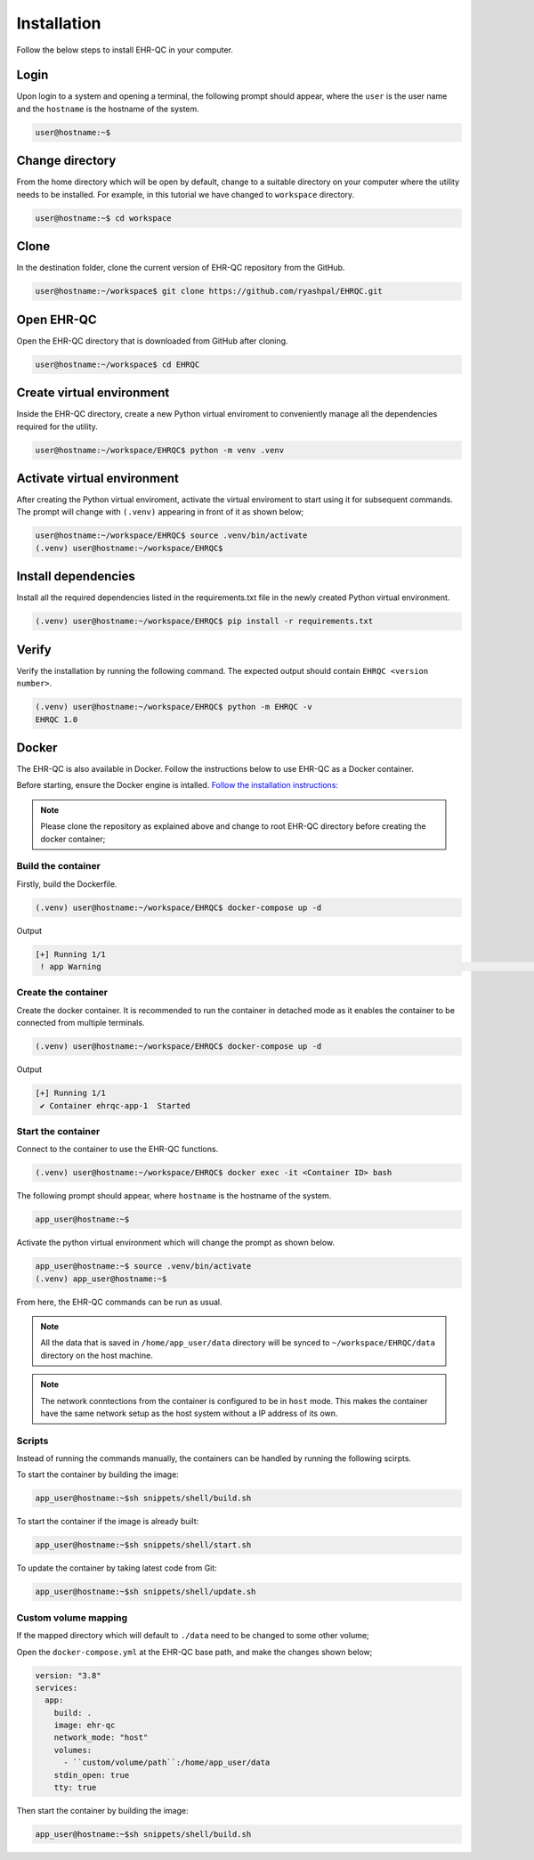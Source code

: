 Installation
============

Follow the below steps to install EHR-QC in your computer.


Login
------

Upon login to a system and opening a terminal, the following prompt should appear, where the ``user`` is the user name and the ``hostname`` is the hostname of the system.

.. code-block:: console

   user@hostname:~$


Change directory
----------------

From the home directory which will be open by default, change to a suitable directory on your computer where the utility needs to be installed. For example, in this tutorial we have changed to ``workspace`` directory.

.. code-block:: console

   user@hostname:~$ cd workspace


Clone
-----

In the destination folder, clone the current version of EHR-QC repository from the GitHub.

.. code-block:: console

   user@hostname:~/workspace$ git clone https://github.com/ryashpal/EHRQC.git


Open EHR-QC
-----------

Open the EHR-QC directory that is downloaded from GitHub after cloning.

.. code-block:: console

   user@hostname:~/workspace$ cd EHRQC


Create virtual environment
--------------------------

Inside the EHR-QC directory, create a new Python virtual enviroment to conveniently manage all the dependencies required for the utility.

.. code-block:: console

   user@hostname:~/workspace/EHRQC$ python -m venv .venv


Activate virtual environment
----------------------------

After creating the Python virtual enviroment, activate the virtual enviroment to start using it for subsequent commands. The prompt will change with ``(.venv)`` appearing in front of it as shown below;

.. code-block:: console

   user@hostname:~/workspace/EHRQC$ source .venv/bin/activate
   (.venv) user@hostname:~/workspace/EHRQC$


Install dependencies
--------------------

Install all the required dependencies listed in the requirements.txt file in the newly created Python virtual environment.

.. code-block:: console

   (.venv) user@hostname:~/workspace/EHRQC$ pip install -r requirements.txt


Verify
------

Verify the installation by running the following command. The expected output should contain ``EHRQC <version number>``.

.. code-block:: console

   (.venv) user@hostname:~/workspace/EHRQC$ python -m EHRQC -v
   EHRQC 1.0


Docker
------

The EHR-QC is also available in Docker. Follow the instructions below to use EHR-QC as a Docker container.

Before starting, ensure the Docker engine is intalled.
`Follow the installation instructions: <https://docs.docker.com/engine/install/>`_

.. note::
   Please clone the repository as explained above and change to root EHR-QC directory before creating the docker container;

Build the container
~~~~~~~~~~~~~~~~~~~

Firstly, build the Dockerfile.

.. code-block:: console

   (.venv) user@hostname:~/workspace/EHRQC$ docker-compose up -d

Output

.. code-block:: console

   [+] Running 1/1
    ! app Warning                                                                                                                                                    [+] Building 194.3s (16/16) FINISHED                                                                                                                               => [internal] load build definition from Dockerfile                                                                                                               => => transferring dockerfile: 32B                                                                                                                                 => [internal] load .dockerignore                                                                                                                                   => => transferring context: 34B                                                                                                                                   => [internal] load metadata for docker.io/library/python:3.9-slim                                                                                                 => [ 1/11] FROM docker.io/library/python:3.9-slim@sha256:a321a8513911c55888b9c1cc981a5ba646271447a82ece1b62e4a6a8ff1d431b                                         => [internal] load build context                                                                                                                                   => => transferring context: 348.07kB                                                                                                                               => CACHED [ 2/11] RUN useradd --create-home --shell /bin/bash app_user                                                                                             => CACHED [ 3/11] WORKDIR /home/app_user                                                                                                                           => CACHED [ 4/11] RUN apt-get update && apt-get install                                                                                                           => CACHED [ 5/11] COPY requirements.txt ./                                                                                                                         => CACHED [ 6/11] RUN pip install --no-cache-dir -r requirements.txt                                                                                               => CACHED [ 7/11] RUN mkdir /home/app_user/data                                                                                                                   => CACHED [ 8/11] RUN chown -R app_user.app_user /home/app_user/data                                                                                               => [ 9/11] COPY . .                                                                                                                                               => [10/11] RUN python -m venv .venv                                                                                                                               => [11/11] RUN .venv/bin/pip install --no-cache-dir -r requirements.txt                                                                                           => exporting to image                                                                                                                                             => => exporting layers                                                                                                                                             => => writing image sha256:790deade8232b27a423c61b06e1e43949b17810dac828777ca8aeaa4f5884bc4                                                                       => => naming to docker.io/library/ehr-qc                                                                                                            

Create the container
~~~~~~~~~~~~~~~~~~~~

Create the docker container. It is recommended to run the container in detached mode as it enables the container to be connected from multiple terminals.

.. code-block:: console

   (.venv) user@hostname:~/workspace/EHRQC$ docker-compose up -d

Output

.. code-block:: console

   [+] Running 1/1
    ✔ Container ehrqc-app-1  Started


Start the container
~~~~~~~~~~~~~~~~~~~~

Connect to the container to use the EHR-QC functions.

.. code-block:: console

   (.venv) user@hostname:~/workspace/EHRQC$ docker exec -it <Container ID> bash


The following prompt should appear, where ``hostname`` is the hostname of the system.

.. code-block:: console

   app_user@hostname:~$

Activate the python virtual environment which will change the prompt as shown below.

.. code-block:: console

   app_user@hostname:~$ source .venv/bin/activate
   (.venv) app_user@hostname:~$

From here, the EHR-QC commands can be run as usual.

.. note::
   All the data that is saved in ``/home/app_user/data`` directory will be synced to ``~/workspace/EHRQC/data`` directory on the host machine.

.. note::
   The network conntections from the container is configured to be in ``host`` mode. This makes the container have the same network setup as the host system without a IP address of its own.

Scripts
~~~~~~~

Instead of running the commands manually, the containers can be handled by running the following scirpts.

To start the container by building the image:

.. code-block:: console

   app_user@hostname:~$sh snippets/shell/build.sh

To start the container if the image is already built:

.. code-block:: console

   app_user@hostname:~$sh snippets/shell/start.sh

To update the container by taking latest code from Git:

.. code-block:: console

   app_user@hostname:~$sh snippets/shell/update.sh

Custom volume mapping
~~~~~~~~~~~~~~~~~~~~~

If the mapped directory which will default to ``./data`` need to be changed to some other volume;

Open the ``docker-compose.yml`` at the EHR-QC base path, and make the changes shown below;

.. code-block:: console

   version: "3.8"
   services:
     app:
       build: .
       image: ehr-qc
       network_mode: "host"
       volumes:
         - ``custom/volume/path``:/home/app_user/data
       stdin_open: true
       tty: true

Then start the container by building the image:

.. code-block:: console

   app_user@hostname:~$sh snippets/shell/build.sh
